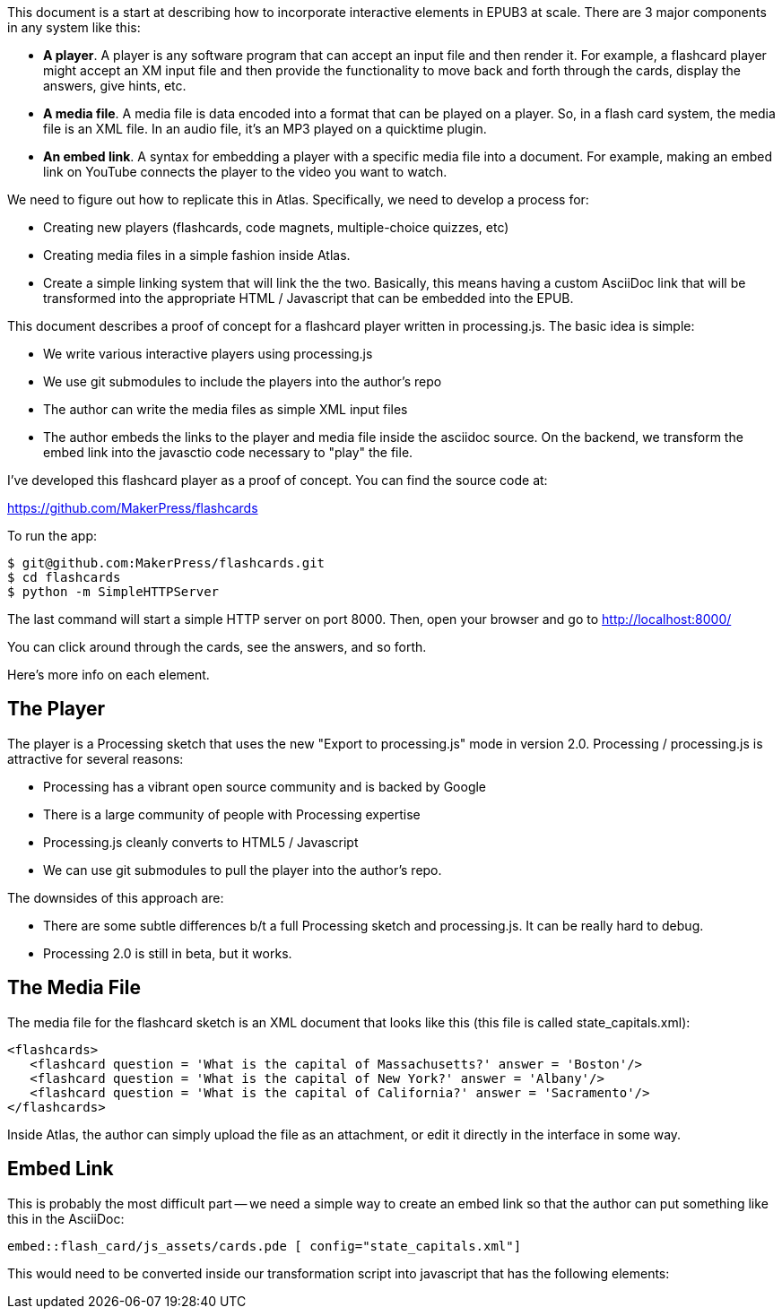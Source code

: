 This document is a start at describing how to incorporate interactive elements in EPUB3 at scale.  There are 3 major components in any system like this:

* *A player*.  A player is any software program that can accept an input file and then render it.  For example, a flashcard player might accept an XM input file and then provide the functionality to move back and forth through the cards, display the answers, give hints, etc.
* *A media file*.  A media file is data encoded into a format that can be played on a player. So, in a flash card system, the media file is an XML file.  In an audio file, it's an MP3 played on a quicktime plugin.
* *An embed link*.  A syntax for embedding a player with a specific media file into a document.   For example, making an embed link on YouTube connects the player to the video you want to watch.

We need to figure out how to replicate this in Atlas.  Specifically, we need to develop a process for:

* Creating new players (flashcards, code magnets, multiple-choice quizzes, etc)   
* Creating media files in a simple fashion inside Atlas.
* Create a simple linking system that will link the the two.  Basically, this means having a custom AsciiDoc link that will be transformed into the appropriate HTML / Javascript that can be embedded into the EPUB.

This document describes a proof of concept for a flashcard player written in processing.js.  The basic idea is simple:

* We write various interactive players using processing.js
* We use git submodules to include the players into the author's repo
* The author can write the media files as simple XML input files
* The author embeds the links to the player and media file inside the asciidoc source.  On the backend, we transform the embed link into the javasctio code necessary to "play" the file.

I've developed this flashcard player as a proof of concept.  You can find the source code at:

https://github.com/MakerPress/flashcards

To run the app:

----
$ git@github.com:MakerPress/flashcards.git
$ cd flashcards
$ python -m SimpleHTTPServer
----

The last command will start a simple HTTP server on port 8000.  Then, open your browser and go to http://localhost:8000/

You can click around through the cards, see the answers, and so forth.

Here's more info on each element.


== The Player

The player is a Processing sketch that uses the new "Export to processing.js" mode in version 2.0.  Processing / processing.js is attractive for several reasons:

* Processing has a vibrant open source community and is backed by Google
* There is a large community of people with Processing expertise
* Processing.js cleanly converts to HTML5 / Javascript
* We can use git submodules to pull the player into the author's repo.

The downsides of this approach are:

* There are some subtle differences b/t a full Processing sketch and processing.js.  It can be really hard to debug.
* Processing 2.0 is still in beta, but it works.

== The Media File

The media file for the flashcard sketch is an XML document that looks like this (this file is called state_capitals.xml):

----
<flashcards>
   <flashcard question = 'What is the capital of Massachusetts?' answer = 'Boston'/>
   <flashcard question = 'What is the capital of New York?' answer = 'Albany'/>
   <flashcard question = 'What is the capital of California?' answer = 'Sacramento'/>
</flashcards>
----

Inside Atlas, the author can simply upload the file as an attachment, or edit it directly in the interface in some way.    


== Embed Link

This is probably the most difficult part -- we need a simple way to create an embed link so that the author can put something like this in the AsciiDoc:

----
embed::flash_card/js_assets/cards.pde [ config="state_capitals.xml"]
----

This would need to be converted inside our transformation script into javascript that has the following elements:



